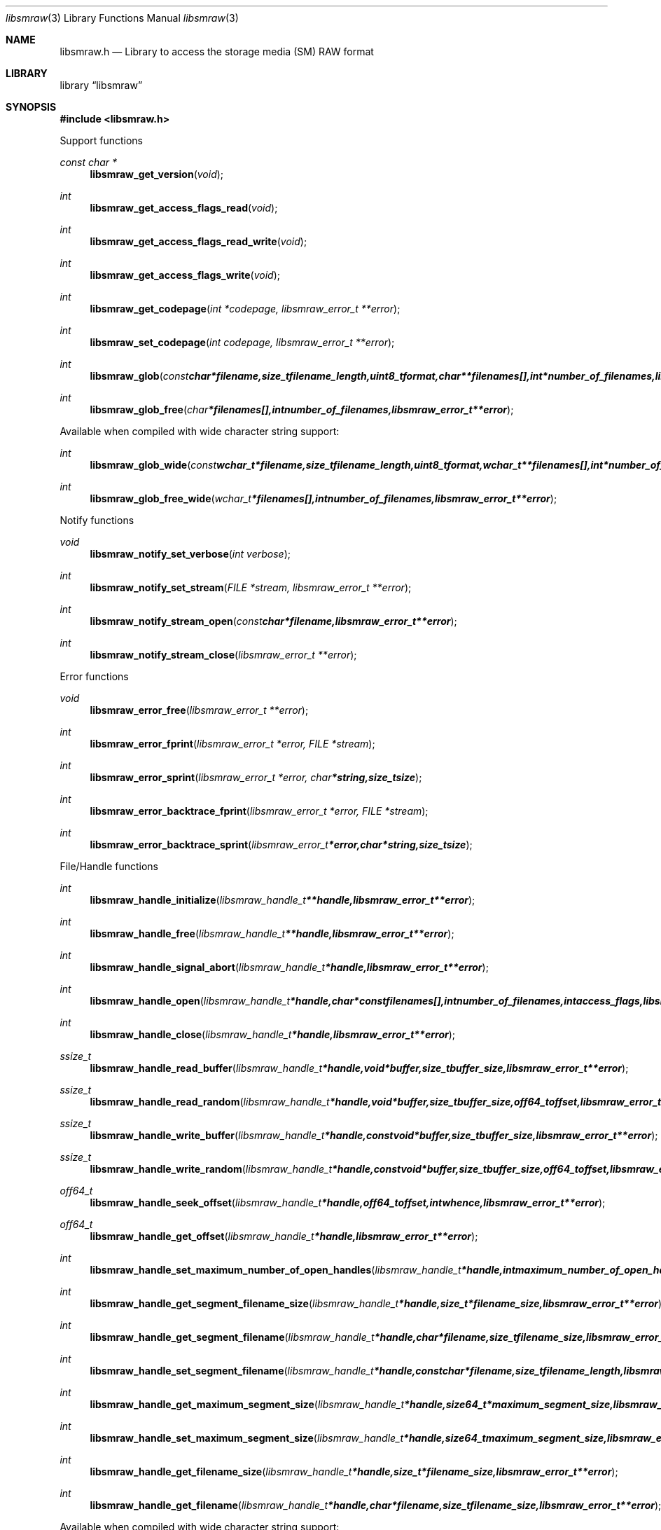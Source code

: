 .Dd April 2, 2013
.Dt libsmraw 3
.Os libsmraw
.Sh NAME
.Nm libsmraw.h
.Nd Library to access the storage media (SM) RAW format
.Sh LIBRARY
.Lb libsmraw
.Sh SYNOPSIS
.In libsmraw.h
.Pp
Support functions
.Ft const char *
.Fn libsmraw_get_version "void"
.Ft int
.Fn libsmraw_get_access_flags_read "void"
.Ft int
.Fn libsmraw_get_access_flags_read_write "void"
.Ft int
.Fn libsmraw_get_access_flags_write "void"
.Ft int
.Fn libsmraw_get_codepage "int *codepage, libsmraw_error_t **error"
.Ft int
.Fn libsmraw_set_codepage "int codepage, libsmraw_error_t **error"
.Ft int
.Fn libsmraw_glob "const char *filename, size_t filename_length, uint8_t format, char **filenames[], int *number_of_filenames, libsmraw_error_t **error"
.Ft int
.Fn libsmraw_glob_free "char *filenames[], int number_of_filenames, libsmraw_error_t **error"
.Pp
Available when compiled with wide character string support:
.Ft int
.Fn libsmraw_glob_wide "const wchar_t *filename, size_t filename_length, uint8_t format, wchar_t **filenames[], int *number_of_filenames, libsmraw_error_t **error"
.Ft int
.Fn libsmraw_glob_free_wide "wchar_t *filenames[], int number_of_filenames, libsmraw_error_t **error"
.Pp
Notify functions
.Ft void
.Fn libsmraw_notify_set_verbose "int verbose"
.Ft int
.Fn libsmraw_notify_set_stream "FILE *stream, libsmraw_error_t **error"
.Ft int
.Fn libsmraw_notify_stream_open "const char *filename, libsmraw_error_t **error"
.Ft int
.Fn libsmraw_notify_stream_close "libsmraw_error_t **error"
.Pp
Error functions
.Ft void
.Fn libsmraw_error_free "libsmraw_error_t **error"
.Ft int
.Fn libsmraw_error_fprint "libsmraw_error_t *error, FILE *stream"
.Ft int
.Fn libsmraw_error_sprint "libsmraw_error_t *error, char *string, size_t size"
.Ft int
.Fn libsmraw_error_backtrace_fprint "libsmraw_error_t *error, FILE *stream"
.Ft int
.Fn libsmraw_error_backtrace_sprint "libsmraw_error_t *error, char *string, size_t size"
.Pp
File/Handle functions
.Ft int
.Fn libsmraw_handle_initialize "libsmraw_handle_t **handle, libsmraw_error_t **error"
.Ft int
.Fn libsmraw_handle_free "libsmraw_handle_t **handle, libsmraw_error_t **error"
.Ft int
.Fn libsmraw_handle_signal_abort "libsmraw_handle_t *handle, libsmraw_error_t **error"
.Ft int
.Fn libsmraw_handle_open "libsmraw_handle_t *handle, char * const filenames[], int number_of_filenames, int access_flags, libsmraw_error_t **error"
.Ft int
.Fn libsmraw_handle_close "libsmraw_handle_t *handle, libsmraw_error_t **error"
.Ft ssize_t
.Fn libsmraw_handle_read_buffer "libsmraw_handle_t *handle, void *buffer, size_t buffer_size, libsmraw_error_t **error"
.Ft ssize_t
.Fn libsmraw_handle_read_random "libsmraw_handle_t *handle, void *buffer, size_t buffer_size, off64_t offset, libsmraw_error_t **error"
.Ft ssize_t
.Fn libsmraw_handle_write_buffer "libsmraw_handle_t *handle, const void *buffer, size_t buffer_size, libsmraw_error_t **error"
.Ft ssize_t
.Fn libsmraw_handle_write_random "libsmraw_handle_t *handle, const void *buffer, size_t buffer_size, off64_t offset, libsmraw_error_t **error"
.Ft off64_t
.Fn libsmraw_handle_seek_offset "libsmraw_handle_t *handle, off64_t offset, int whence, libsmraw_error_t **error"
.Ft off64_t
.Fn libsmraw_handle_get_offset "libsmraw_handle_t *handle, libsmraw_error_t **error"
.Ft int
.Fn libsmraw_handle_set_maximum_number_of_open_handles "libsmraw_handle_t *handle, int maximum_number_of_open_handles, libsmraw_error_t **error"
.Ft int
.Fn libsmraw_handle_get_segment_filename_size "libsmraw_handle_t *handle, size_t *filename_size, libsmraw_error_t **error"
.Ft int
.Fn libsmraw_handle_get_segment_filename "libsmraw_handle_t *handle, char *filename, size_t filename_size, libsmraw_error_t **error"
.Ft int
.Fn libsmraw_handle_set_segment_filename "libsmraw_handle_t *handle, const char *filename, size_t filename_length, libsmraw_error_t **error"
.Ft int
.Fn libsmraw_handle_get_maximum_segment_size "libsmraw_handle_t *handle, size64_t *maximum_segment_size, libsmraw_error_t **error"
.Ft int
.Fn libsmraw_handle_set_maximum_segment_size "libsmraw_handle_t *handle, size64_t maximum_segment_size, libsmraw_error_t **error"
.Ft int
.Fn libsmraw_handle_get_filename_size "libsmraw_handle_t *handle, size_t *filename_size, libsmraw_error_t **error"
.Ft int
.Fn libsmraw_handle_get_filename "libsmraw_handle_t *handle, char *filename, size_t filename_size, libsmraw_error_t **error"
.Pp
Available when compiled with wide character string support:
.Ft int
.Fn libsmraw_handle_open_wide "libsmraw_handle_t *handle, wchar_t * const filenames[], int number_of_filenames, int access_flags"
.Ft int
.Fn libsmraw_handle_get_segment_filename_size_wide "libsmraw_handle_t *handle, size_t *filename_size, libsmraw_error_t **error"
.Ft int
.Fn libsmraw_handle_get_segment_filename_wide "libsmraw_handle_t *handle, wchar_t *filename, size_t filename_size, libsmraw_error_t **error"
.Ft int
.Fn libsmraw_handle_set_segment_filename_wide "libsmraw_handle_t *handle, const wchar_t *filename, size_t filename_length, libsmraw_error_t **error"
.Ft int
.Fn libsmraw_handle_get_filename_size_wide "libsmraw_handle_t *handle, size_t *filename_size, libsmraw_error_t **error"
.Ft int
.Fn libsmraw_handle_get_filename_wide "libsmraw_handle_t *handle, wchar_t *filename, size_t filename_size, libsmraw_error_t **error"
.Pp
Available when compiled with libbfio support:
.Ft int
.Fn libsmraw_handle_open_file_io_pool "libsmraw_handle_t *handle, libbfio_pool_t *file_io_pool, int access_flags, libsmraw_error_t **error"
.Ft int
.Fn libsmraw_handle_get_file_io_handle "libsmraw_handle_t *handle, libbfio_handle_t **file_io_handle, libsmraw_error_t **error"
.Pp
Meta data functions
.Ft int
.Fn libsmraw_handle_get_media_size "libsmraw_handle_t *handle, size64_t *media_size, libsmraw_error_t **error"
.Ft int
.Fn libsmraw_handle_set_media_size "libsmraw_handle_t *handle, size64_t media_size, libsmraw_error_t **error"
.Ft int
.Fn libsmraw_handle_get_bytes_per_sector "libsmraw_handle_t *handle, uint32_t *bytes_per_sector, libsmraw_error_t **error"
.Ft int
.Fn libsmraw_handle_set_bytes_per_sector "libsmraw_handle_t *handle, uint32_t bytes_per_sector, libsmraw_error_t **error"
.Ft int
.Fn libsmraw_handle_get_media_type "libsmraw_handle_t *handle, uint8_t *media_type, libsmraw_error_t **error"
.Ft int
.Fn libsmraw_handle_set_media_type "libsmraw_handle_t *handle, uint8_t media_type, libsmraw_error_t **error"
.Ft int
.Fn libsmraw_handle_get_media_flags "libsmraw_handle_t *handle, uint8_t *media_flags, libsmraw_error_t **error"
.Ft int
.Fn libsmraw_handle_set_media_flags "libsmraw_handle_t *handle, uint8_t media_flags, libsmraw_error_t **error"
.Ft int
.Fn libsmraw_handle_get_number_of_information_values "libsmraw_handle_t *handle, uint32_t *number_of_values, libsmraw_error_t **error"
.Ft int
.Fn libsmraw_handle_get_information_value_identifier_size "libsmraw_handle_t *handle, uint32_t index, size_t *identifier_size, libsmraw_error_t **error"
.Ft int
.Fn libsmraw_handle_get_information_value_identifier "libsmraw_handle_t *handle, uint32_t index, uint8_t *identifier, size_t identifier_size, libsmraw_error_t **error"
.Ft int
.Fn libsmraw_handle_get_utf8_information_value_size "libsmraw_handle_t *handle, const uint8_t *identifier, size_t identifier_length, size_t *utf8_string_size, libsmraw_error_t **error"
.Ft int
.Fn libsmraw_handle_get_utf8_information_value "libsmraw_handle_t *handle, const uint8_t *identifier, size_t identifier_length, uint8_t *utf8_string, size_t utf8_string_size, libsmraw_error_t **error"
.Ft int
.Fn libsmraw_handle_set_utf8_information_value "libsmraw_handle_t *handle, const uint8_t *identifier, size_t identifier_length, uint8_t *utf8_string, size_t utf8_string_length, libsmraw_error_t **error"
.Ft int
.Fn libsmraw_handle_get_utf16_information_value_size "libsmraw_handle_t *handle, const uint8_t *identifier, size_t identifierlength, size_t *utf16_string_size, libsmraw_error_t **error"
.Ft int
.Fn libsmraw_handle_get_utf16_information_value "libsmraw_handle_t *handle, const uint8_t *identifier, size_t identifier_length, uint16_t *utf16_string, size_t utf16_string_size, libsmraw_error_t **error"
.Ft int
.Fn libsmraw_handle_set_utf16_information_value "libsmraw_handle_t *handle, const uint8_t *identifier, size_t identifier_length, uint16_t *utf16_string, size_t utf16_string_length, libsmraw_error_t **error"
.Ft int
.Fn libsmraw_handle_get_number_of_integrity_hash_values "libsmraw_handle_t *handle, uint32_t *number_of_values, libsmraw_error_t **error"
.Ft int
.Fn libsmraw_handle_get_integrity_hash_value_identifier_size "libsmraw_handle_t *handle, uint32_t index, size_t *identifier_size, libsmraw_error_t **error"
.Ft int
.Fn libsmraw_handle_get_integrity_hash_value_identifier "libsmraw_handle_t *handle, uint32_t index, uint8_t *identifier, size_t identifier_size, libsmraw_error_t **error"
.Ft int
.Fn libsmraw_handle_get_utf8_integrity_hash_value_size "libsmraw_handle_t *handle, const uint8_t *identifier, size_t identifier_length, size_t *utf8_string_size, libsmraw_error_t **error"
.Ft int
.Fn libsmraw_handle_get_utf8_integrity_hash_value "libsmraw_handle_t *handle, const uint8_t *identifier, size_t identifier_length, uint8_t *utf8_string, size_t utf8_string_size, libsmraw_error_t **error"
.Ft int
.Fn libsmraw_handle_set_utf8_integrity_hash_value "libsmraw_handle_t *handle, const uint8_t *identifier, size_t identifier_length, const uint8_t *utf8_string, size_t utf8_string_length, libsmraw_error_t **error"
.Ft int
.Fn libsmraw_handle_get_utf16_integrity_hash_value_size "libsmraw_handle_t *handle, const uint8_t *identifier, size_t identifier_length, size_t *utf16_string_size, libsmraw_error_t **error"
.Ft int
.Fn libsmraw_handle_get_utf16_integrity_hash_value "libsmraw_handle_t *handle, const uint8_t *identifier, size_t identifier_length, uint16_t *utf16_string, size_t utf16_string_size, libsmraw_error_t **error"
.Ft int
.Fn libsmraw_handle_set_utf16_integrity_hash_value "libsmraw_handle_t *handle, const uint8_t *identifier, size_t identifier_length, const uint16_t *utf16_string, size_t utf16_string_length, libsmraw_error_t **error"
.Sh DESCRIPTION
The
.Fn libsmraw_get_version
function is used to retrieve the library version.
.Pp
The
.Fn libsmraw_get_access_flags_*
functions are used to get the values of the access flags for read and/or write.
.Pp
The
.Fn libsmraw_signal_abort
function signals the handle to aborts it current activity.
.Pp
The
.Fn libsmraw_glob
and
.Fn libsmraw_glob_wide
functions glob
.Ar filenames
using the
.Ar filename
and the
.Ar format
according to common split RAW file naming schemas.
If the
.Ar format
is known the filename should contain the base of the filename otherwise the function will try to determine the format based on the extension.
.Pp
The
.Fn libsmraw_handle_open ,
.Fn libsmraw_handle_open_wide ,
.Fn libsmraw_handle_close ,
.Fn libsmraw_handle_read_buffer ,
.Fn libsmraw_handle_write_buffer ,
.Fn libsmraw_handle_seek_offset
functions can be used to open, seek in, read from, write to and close a set of storage media RAW files.
.Pp
The
.Fn libsmraw_get_*
functions can be used to retrieve information from the
.Ar handle.
This information is read from the information file (.info) related to the set of storage media RAW files when
.Fn libsmraw_open
or
.Fn libsmraw_open_wide
is used.
.Pp
The
.Fn libsmraw_set_*
functions can be used to set information in the
.Ar handle.
This information is written to a set of storage media RAW files when
.Fn libsmraw_write_buffer
is used.
.Pp
The
.Fn libsmraw_set_notify_values
function can be used to direct the warning, verbose and debug output from the library.
.Sh RETURN VALUES
Most of the functions return NULL or \-1 on error, dependent on the return type. For the actual return values refer to libsmraw.h
.Sh ENVIRONMENT
None
.Sh FILES
None
.Sh NOTES
libsmraw allows to be compiled with wide character support.
To compile libsmraw with wide character support use
.Ar ./configure --enable-wide-character-type=yes
or pass the definition
.Ar _UNICODE
 or
.Ar UNICODE
 to the compiler (i.e. in case of Microsoft Visual Studio (MSVS) C++).

To have other code to determine if libsmraw was compiled with wide character support it defines
.Ar LIBSMRAW_HAVE_WIDE_CHARACTER_TYPE
 in libsmraw/features.h.

libsmraw uses UTF-8 encoded strings except for filenames.

libsmraw allows to be compiled with chained IO support using libbfio.
libsmraw will automatically detect if a compatible version of libbfio is available.

To have other code to determine if libsmraw was compiled with libbfio support it defines
.Ar LIBSMRAW_HAVE_BFIO
 in libsmraw/features.h.

.Sh BUGS
Please report bugs of any kind to <joachim.metz@gmail.com> or on the project website:
http://code.google.com/p/libsmraw/
.Sh AUTHOR
These man pages were written by Joachim Metz.
.Sh COPYRIGHT
Copyright (c) 2010-2013, Joachim Metz <joachim.metz@gmail.com>
This is free software; see the source for copying conditions. There is NO warranty; not even for MERCHANTABILITY or FITNESS FOR A PARTICULAR PURPOSE.
.Sh SEE ALSO
the libsmraw.h include file
